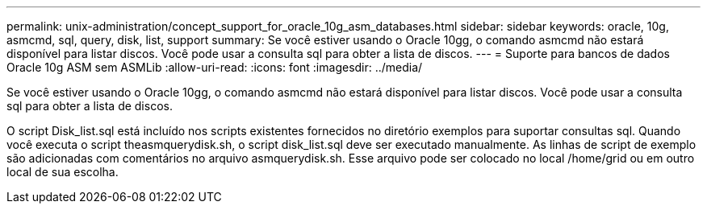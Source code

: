 ---
permalink: unix-administration/concept_support_for_oracle_10g_asm_databases.html 
sidebar: sidebar 
keywords: oracle, 10g, asmcmd, sql, query, disk, list, support 
summary: Se você estiver usando o Oracle 10gg, o comando asmcmd não estará disponível para listar discos. Você pode usar a consulta sql para obter a lista de discos. 
---
= Suporte para bancos de dados Oracle 10g ASM sem ASMLib
:allow-uri-read: 
:icons: font
:imagesdir: ../media/


[role="lead"]
Se você estiver usando o Oracle 10gg, o comando asmcmd não estará disponível para listar discos. Você pode usar a consulta sql para obter a lista de discos.

O script Disk_list.sql está incluído nos scripts existentes fornecidos no diretório exemplos para suportar consultas sql. Quando você executa o script theasmquerydisk.sh, o script disk_list.sql deve ser executado manualmente. As linhas de script de exemplo são adicionadas com comentários no arquivo asmquerydisk.sh. Esse arquivo pode ser colocado no local /home/grid ou em outro local de sua escolha.

